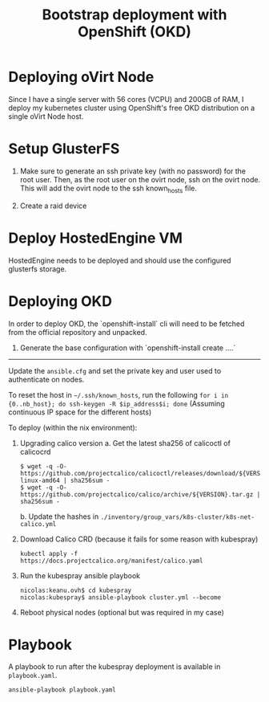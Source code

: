 #+TITLE: Bootstrap deployment with OpenShift (OKD)

* Deploying oVirt Node

Since I have a single server with 56 cores (VCPU) and 200GB of RAM,
I deploy my kubernetes cluster using OpenShift's free OKD distribution
on a single oVirt Node host.

* Setup GlusterFS

1. Make sure to generate an ssh private key (with no password) for the root user.
   Then, as the root user on the ovirt node, ssh on the ovirt node.
   This will add the ovirt node to the ssh known_hosts file.

2. Create a raid device

* Deploy HostedEngine VM

HostedEngine needs to be deployed and should use the configured glusterfs storage.

* Deploying OKD

In order to deploy OKD, the `openshift-install` cli will need to be fetched from the official repository and unpacked.

1. Generate the base configuration with `openshift-install create ....`




------

Update the =ansible.cfg= and set the private key and user used to authenticate on nodes.

To reset the host in =~/.ssh/known_hosts=, run the following
=for i in {0..nb_host}; do ssh-keygen -R $ip_address$i; done=
(Assuming continuous IP space for the different hosts)

To deploy (within the nix environment):

1. Upgrading calico version
   a. Get the latest sha256 of calicoctl of calicocrd
       #+begin_example
       $ wget -q -O- https://github.com/projectcalico/calicoctl/releases/download/${VERSION}/calicoctl-linux-amd64 | sha256sum -
       $ wget -q -O- https://github.com/projectcalico/calico/archive/${VERSION}.tar.gz | sha256sum -
       #+end_example
   b. Update the hashes in =./inventory/group_vars/k8s-cluster/k8s-net-calico.yml=
2. Download Calico CRD (because it fails for some reason with kubespray)
    #+begin_example
    kubectl apply -f https://docs.projectcalico.org/manifest/calico.yaml
    #+end_example
3. Run the kubespray ansible playbook
    #+begin_example
    nicolas:keanu.ovh$ cd kubespray
    nicolas:kubespray$ ansible-playbook cluster.yml --become
    #+end_example
4. Reboot physical nodes (optional but was required in my case)

* Playbook
A playbook to run after the kubespray deployment is available in =playbook.yaml=.

#+begin_example
ansible-playbook playbook.yaml
#+end_example
